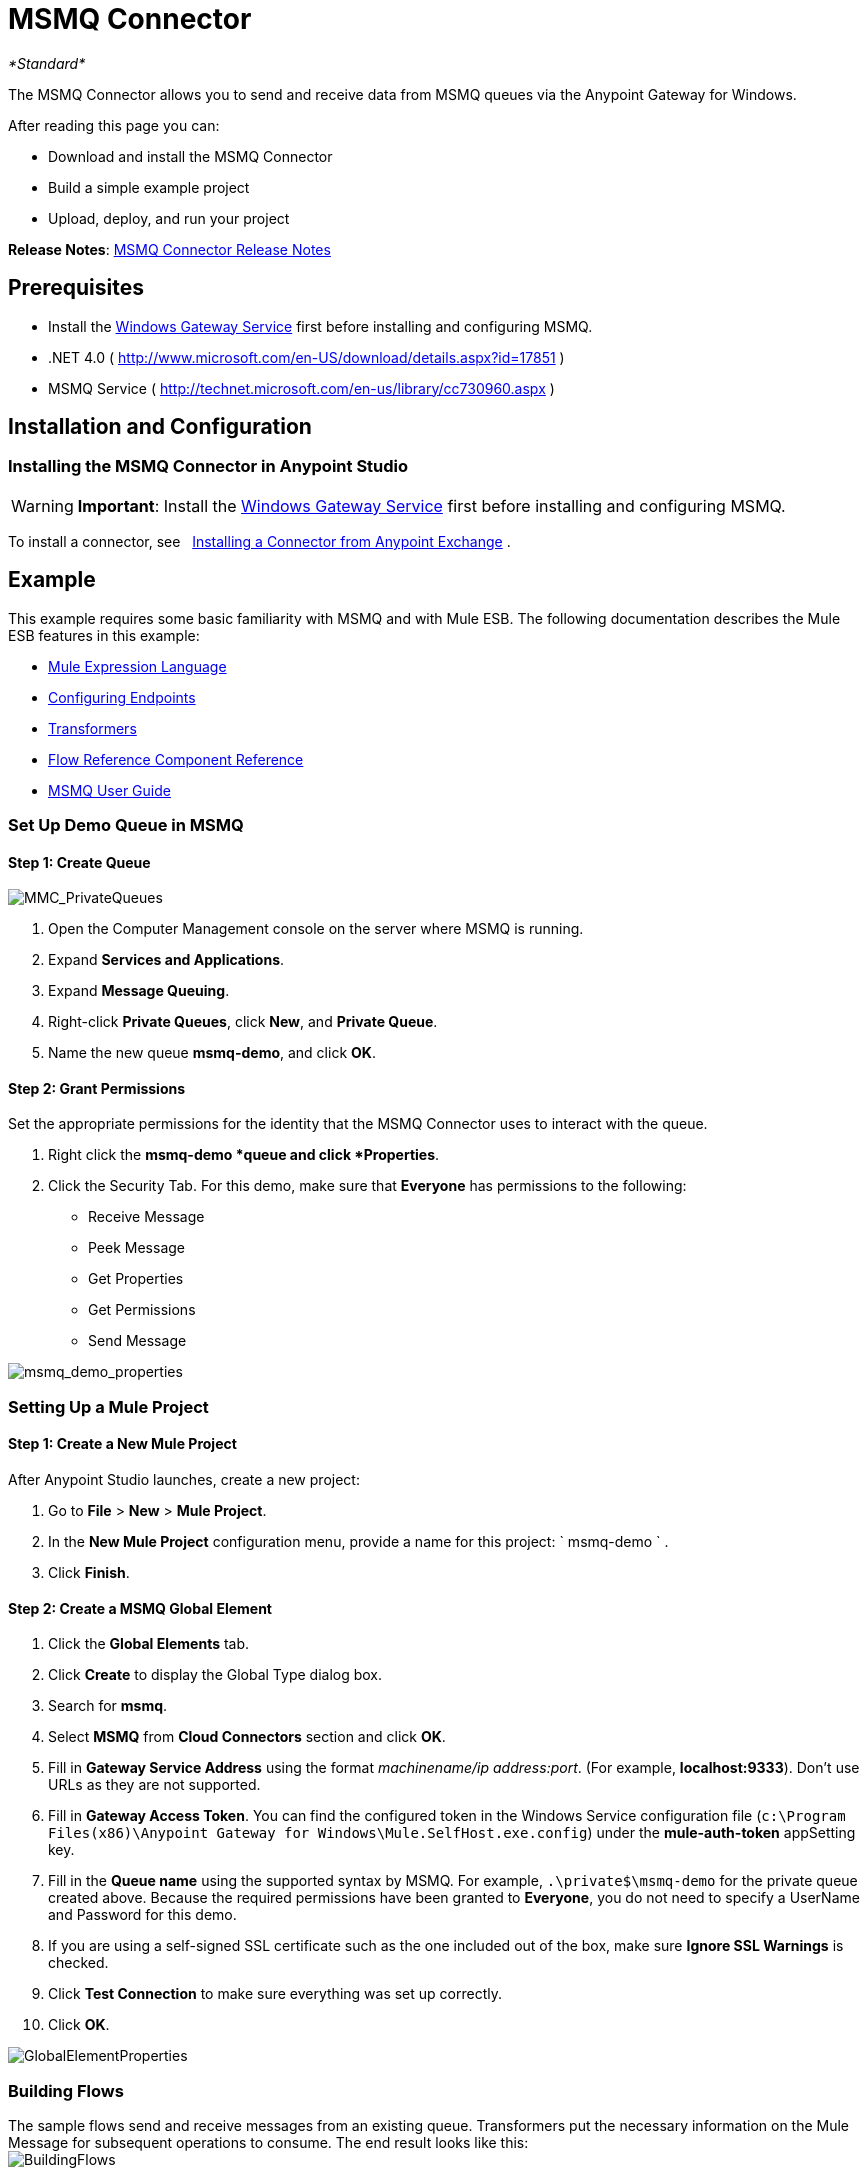 = MSMQ Connector
:keywords: anypoint studio, esb, connector, endpoint, msmq, microsoft, message queuing

_*Standard*_

The MSMQ Connector allows you to send and receive data from MSMQ queues via the Anypoint Gateway for Windows.

After reading this page you can:

* Download and install the MSMQ Connector
* Build a simple example project
* Upload, deploy, and run your project

*Release Notes*: link:/documentation/display/current/MSMQ+Connector+Release+Notes[MSMQ Connector Release Notes]

== Prerequisites

*  Install the link:/documentation/display/current/Windows+Gateway+Services+Guide[Windows Gateway Service] first before installing and configuring MSMQ.
* .NET 4.0 ( http://www.microsoft.com/en-US/download/details.aspx?id=17851[http://www.microsoft.com/en-US/download/details.aspx?id=17851] )
* MSMQ Service ( http://technet.microsoft.com/en-us/library/cc730960.aspx[http://technet.microsoft.com/en-us/library/cc730960.aspx] )

== Installation and Configuration

=== Installing the MSMQ Connector in Anypoint Studio

[WARNING]
 *Important*: Install the link:/documentation/display/current/Windows+Gateway+Services+Guide[Windows Gateway Service] first before installing and configuring MSMQ.

To install a connector, see   http://www.mulesoft.org/documentation/display/current/Anypoint+Exchange#AnypointExchange-InstallingaConnectorfromAnypointExchange[Installing a Connector from Anypoint Exchange] .

== Example

This example requires some basic familiarity with MSMQ and with Mule ESB. The following documentation describes the Mule ESB features in this example:

* link:/documentation/display/current/Mule+Expression+Language+MEL[Mule Expression Language]
* link:/documentation/display/current/Endpoint+Configuration+Reference[Configuring Endpoints]
* link:/documentation/display/current/Transformers[Transformers]
* link:/documentation/display/current/Flow+Reference+Component+Reference[Flow Reference Component Reference]
* link:/documentation/display/current/MSMQ+Connector+User+Guide[MSMQ User Guide]

=== Set Up Demo Queue in MSMQ

==== Step 1: Create Queue

image:MMC_PrivateQueues.png[MMC_PrivateQueues]

. Open the Computer Management console on the server where MSMQ is running.
. Expand *Services and Applications*.
. Expand *Message Queuing*.
. Right-click *Private Queues*, click *New*, and *Private Queue*.
. Name the new queue **msmq-demo**, and click *OK*.

==== Step 2: Grant Permissions

Set the appropriate permissions for the identity that the MSMQ Connector uses to interact with the queue.

. Right click the **msmq-demo *queue and click *Properties**.
. Click the Security Tab. For this demo, make sure that *Everyone* has permissions to the following:

* Receive Message
* Peek Message
* Get Properties
* Get Permissions
* Send Message

image:msmq_demo_properties.png[msmq_demo_properties]

=== Setting Up a Mule Project 

==== Step 1: Create a New Mule Project

After Anypoint Studio launches, create a new project:  

. Go to *File* > *New* > *Mule Project*.  
. In the *New Mule Project* configuration menu, provide a name for this project: ` msmq-demo ` .  
. Click *Finish*.

==== Step 2: Create a MSMQ Global Element

. Click the *Global Elements* tab.  
. Click *Create* to display the Global Type dialog box.  
. Search for *msmq*.  
. Select *MSMQ* from *Cloud Connectors* section and click *OK*.  
. Fill in *Gateway Service Address* using the format _machinename/ip address:port_. (For example, **localhost:9333**). Don't use URLs as they are not supported.
. Fill in *Gateway Access Token*. You can find the configured token in the Windows Service configuration file (`c:\Program Files(x86)\Anypoint Gateway for Windows\Mule.SelfHost.exe.config`) under the *mule-auth-token* appSetting key.
. Fill in the *Queue name* using the supported syntax by MSMQ. For example, `.\private$\msmq-demo` for the private queue created above. Because the required permissions have been granted to *Everyone*, you do not need to specify a UserName and Password for this demo.
. If you are using a self-signed SSL certificate such as the one included out of the box, make sure *Ignore SSL Warnings* is checked.
. Click *Test Connection* to make sure everything was set up correctly.
. Click *OK*.

image:GlobalElementProperties.png[GlobalElementProperties]

=== Building Flows

The sample flows send and receive messages from an existing queue. Transformers put the necessary information on the Mule Message for subsequent operations to consume. The end result looks like this:  +
 image:BuildingFlows.png[BuildingFlows] +

 Step 1: Building the Send Flow

. Search for *http*, and drag and drop an HTTP connector to the canvas. This creates a new flow `msmq-demoFlow`.
.  Search for  *payload*, and drag a *Set Payload Transformer* next to the HTTP connector.  
.  Search for *logger*, and drag a *Logger* component next to the Set Payload.
. Search for *msmq*, and drag a *MSMQ* connector next to the Logger.
. Double-click *HTTP* . After its properties dialog displays, select one-way from the *Exchange Patterns* group. Make sure *Host* is set to *localhost* and the Port is set to *9333*. S ave the changes.  
. Double-click *Set Payload Transformer* . After its properties dialog displays, set *Value* to `#[header:INBOUND:http.relative.path]` , and save the changes.  
. Double-click *Logger Component* . After its properties dialog displays, set *Message* to `Sending message: #[payload]` , and save the changes.  
. Double-click *MSMQ Connector* . After its properties dialog displays, select the *Config Reference* named MSMQ . Leave the rest of the fields with the default values, and save the changes.

==== Step 2: Building the Receive Flow

. Search for *msmq* and drag a MSMQ Connector to the canvas, outside of the existing flow msmq-demoFlow. This creates a new flow `msmq-demoFlow1`.
.  Search for *byte* and drag a *Byte Array To String* *Transformer* next to the *MSMQ Connector*.
.  Search for *logger* and place a *Logger Component* next to the *Byte Array To String Transformer*.
. Double-click *MSMQ Connector* . After its properties dialog displays, select the *Config Reference* named MSMQ , and leave the rest of the properties with the default values. Save the changes.
. Double-click the *Logger Component*. After its properties dialog displays, set *Message* to `Received from queue: #[payload]`, and save the changes.

==== Step 3: Running the Flows

. Right-click `msmq-demo.mflow` and click *Run As* > *Mule Application*.
. Check the console to see when the application starts. You should see a message `Started app 'msmq-demo'`  message if no errors occurred.
+
----

+++++++++++++++++++++++++++++++++++++++++++++++++++++++++++++ Started app 'msmq-demo'                                  +++++++++++++++++++++++++++++++++++++++++++++++++++++++++++++
----

. Access the endpoint at http://localhost:9333/Hello-World and check the operation payload.
. The following messages should display in the console.
+
[source]
----
INFO  XXXX-XX-XX XX:XX:XX,XXX [[msmq-demo].msmq-demoFlow.stage1.02] org.mule.api.processor.LoggerMessageProcessor: Sending message: Hello-World
INFO  XXXX-XX-XX XX:XX:XX,XXX [[msmq-demo].msmq-demoFlow1.stage1.02] org.mule.api.processor.LoggerMessageProcessor: Received from queue: Hello-World
INFO  XXXX-XX-XX XX:XX:XX,XXX [[msmq-demo].msmq-demoFlow.stage1.02] org.mule.api.processor.LoggerMessageProcessor: Sending message: Hello-World
INFO  XXXX-XX-XX XX:XX:XX,XXX [[msmq-demo].msmq-demoFlow1.stage1.02] org.mule.api.processor.LoggerMessageProcessor: Received from queue: Hello-World
----

== See Also

* Refer to the link:/documentation/display/current/MSMQ+Connector+User+Guide[user guide] for more information about this connector.
* Read the link:/documentation/display/current/MSMQ+Connector+FAQs[FAQs] about the MSMQ Connector.
